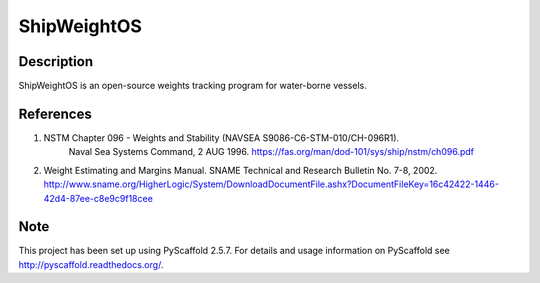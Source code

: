 ============
ShipWeightOS
============

Description
===========

ShipWeightOS is an open-source weights tracking program for water-borne vessels.

References
==========

1)  NSTM Chapter 096 - Weights and Stability (NAVSEA S9086-C6-STM-010/CH-096R1).
	Naval Sea Systems Command, 2 AUG 1996.
	https://fas.org/man/dod-101/sys/ship/nstm/ch096.pdf

2)	Weight Estimating and Margins Manual.
	SNAME Technical and Research Bulletin No. 7-8, 2002.
	http://www.sname.org/HigherLogic/System/DownloadDocumentFile.ashx?DocumentFileKey=16c42422-1446-42d4-87ee-c8e9c9f18cee

Note
====

This project has been set up using PyScaffold 2.5.7. For details and usage
information on PyScaffold see http://pyscaffold.readthedocs.org/.
